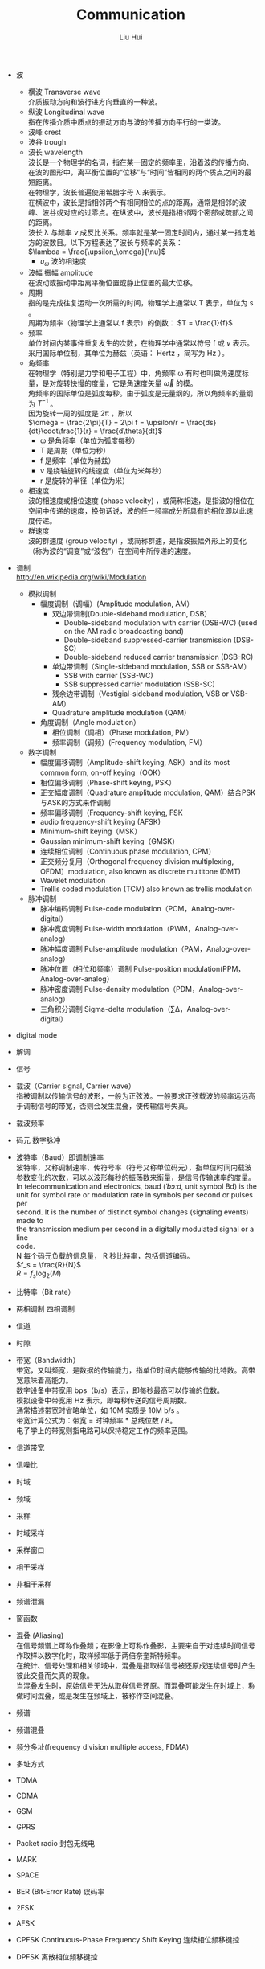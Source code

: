 # -*- mode: org; coding: utf-8; -*-
#+OPTIONS: \n:t
#+OPTIONS: ^:nil
#+TITLE:	Communication
#+AUTHOR: Liu Hui
#+EMAIL: liuhui.hz@gmail.com
#+LATEX_CLASS: cn-article
#+LATEX_CLASS_OPTIONS: [9pt,a4paper]
#+LATEX_HEADER: \usepackage{geometry}
#+LATEX_HEADER: \geometry{top=2.54cm, bottom=2.54cm, left=3.17cm, right=3.17cm}
#+latex_header: \makeatletter
#+latex_header: \renewcommand{\@maketitle}{
#+latex_header: \newpage
#+latex_header: \begin{center}%
#+latex_header: {\Huge\bfseries \@title \par}%
#+latex_header: \end{center}%
#+latex_header: \par}
#+latex_header: \makeatother

#+LATEX: \newpage

- 波
  - 横波 Transverse wave
   介质振动方向和波行进方向垂直的一种波。
  - 纵波 Longitudinal wave
   指在传播介质中质点的振动方向与波的传播方向平行的一类波。
  - 波峰 crest
  - 波谷 trough
  - 波长 wavelength
   波长是一个物理学的名词，指在某一固定的频率里，沿着波的传播方向、在波的图形中，离平衡位置的“位移”与“时间”皆相同的两个质点之间的最短距离。
   在物理学，波长普遍使用希腊字母 λ 来表示。
   在横波中，波长是指相邻两个有相同相位的点的距离，通常是相邻的波峰、波谷或对应的过零点。在纵波中，波长是指相邻两个密部或疏部之间的距离。
   波长 λ 与频率 $\nu$ 成反比关系。频率就是某一固定时间内，通过某一指定地方的波数目。以下方程表达了波长与频率的关系：
   $\lambda = \frac{\upsilon_\omega}{\nu}$
    + $\upsilon_\omega$ 波的相速度
  - 波幅 振幅 amplitude
   在波动或振动中距离平衡位置或静止位置的最大位移。
  - 周期
   指的是完成往复运动一次所需的时间，物理学上通常以 T 表示，单位为 s 。
   周期为频率（物理学上通常以 f 表示）的倒数： $T = \frac{1}{f}$
  - 频率
   单位时间内某事件重复发生的次数，在物理学中通常以符号 f 或 $\nu$ 表示。采用国际单位制，其单位为赫兹（英语： Hertz ，简写为 Hz ）。
  - 角频率
   在物理学（特别是力学和电子工程）中，角频率 ω 有时也叫做角速度标量，是对旋转快慢的度量，它是角速度矢量 $\vec{\omega}$ 的模。
   角频率的国际单位是弧度每秒。由于弧度是无量纲的，所以角频率的量纲为 $T^{-1}$ 。
   因为旋转一周的弧度是 2π ，所以
   $\omega = \frac{2\pi}{T} = 2\pi f = \upsilon/r = \frac{ds}{dt}\cdot\frac{1}{r} = \frac{d\theta}{dt}$
    + ω 是角频率（单位为弧度每秒）
    + T 是周期（单位为秒）
    + f 是频率（单位为赫兹）
    + v 是绕轴旋转的线速度（单位为米每秒）
    + r 是旋转的半径（单位为米）
  - 相速度
   波的相速度或相位速度 (phase velocity) ，或简称相速，是指波的相位在空间中传递的速度，换句话说，波的任一频率成分所具有的相位即以此速度传递。
  - 群速度
   波的群速度 (group velocity) ，或简称群速，是指波振幅外形上的变化（称为波的“调变”或“波包”）在空间中所传递的速度。

- 调制
 http://en.wikipedia.org/wiki/Modulation
  - 模拟调制
    - 幅度调制（调幅）(Amplitude modulation, AM）
      - 双边带调制(Double-sideband modulation, DSB）
        - Double-sideband modulation with carrier (DSB-WC) (used on the AM radio broadcasting band)
        - Double-sideband suppressed-carrier transmission (DSB-SC)
        - Double-sideband reduced carrier transmission (DSB-RC)
      - 单边带调制（Single-sideband modulation, SSB or SSB-AM）
        - SSB with carrier (SSB-WC)
        - SSB suppressed carrier modulation (SSB-SC)
      - 残余边带调制（Vestigial-sideband modulation, VSB or VSB-AM）
      - Quadrature amplitude modulation (QAM)
    - 角度调制（Angle modulation）
      - 相位调制（调相）（Phase modulation, PM）
      - 频率调制（调频）(Frequency modulation, FM）
  - 数字调制
    - 幅度偏移调制（Amplitude-shift keying, ASK）and its most common form, on-off keying（OOK）
    - 相位偏移调制（Phase-shift keying, PSK）
    - 正交幅度调制（Quadrature amplitude modulation, QAM）结合PSK与ASK的方式来作调制
    - 频率偏移调制（Frequency-shift keying, FSK
    - audio frequency-shift keying (AFSK)
    - Minimum-shift keying（MSK）
    - Gaussian minimum-shift keying（GMSK）
    - 连续相位调制（Continuous phase modulation, CPM）
    - 正交频分复用（Orthogonal frequency division multiplexing, OFDM）modulation, also known as discrete multitone (DMT)
    - Wavelet modulation
    - Trellis coded modulation (TCM) also known as trellis modulation
  - 脉冲调制
    - 脉冲编码调制 Pulse-code modulation（PCM，Analog-over-digital）
    - 脉冲宽度调制 Pulse-width modulation（PWM，Analog-over-analog）
    - 脉冲幅度调制 Pulse-amplitude modulation（PAM，Analog-over-analog）
    - 脉冲位置（相位和频率）调制 Pulse-position modulation(PPM，Analog-over-analog）
    - 脉冲密度调制 Pulse-density modulation（PDM，Analog-over-analog）
    - 三角积分调制 Sigma-delta modulation（∑Δ，Analog-over-digital）
- digital mode
- 解调
- 信号
- 载波（Carrier signal, Carrier wave）
 指被调制以传输信号的波形，一般为正弦波。一般要求正弦载波的频率远远高于调制信号的带宽，否则会发生混叠，使传输信号失真。
- 载波频率
- 码元 数字脉冲
- 波特率（Baud）即调制速率
 波特率，又称调制速率、传符号率（符号又称单位码元），指单位时间内载波参数变化的次数，可以以波形每秒的振荡数来衡量，是信号传输速率的度量。
 In telecommunication and electronics, baud (/ˈbɔːd/, unit symbol Bd) is the
 unit for symbol rate or modulation rate in symbols per second or pulses per
 second. It is the number of distinct symbol changes (signaling events) made to
 the transmission medium per second in a digitally modulated signal or a line
 code.
 N 每个码元负载的信息量， R 秒比特率，包括信道编码。
 $f_s = \frac{R}{N}$
 $R = f_s \log_2(M)$
- 比特率（Bit rate）
- 两相调制 四相调制
- 信道
- 时隙
- 带宽（Bandwidth）
 带宽，又叫频宽，是数据的传输能力，指单位时间内能够传输的比特数。高带宽意味着高能力。
 数字设备中带宽用 bps（b/s）表示，即每秒最高可以传输的位数。
 模拟设备中带宽用 Hz 表示，即每秒传送的信号周期数。
 通常描述带宽时省略单位，如 10M 实质是 10M b/s 。
 带宽计算公式为：带宽 = 时钟频率 * 总线位数 / 8。
 电子学上的带宽则指电路可以保持稳定工作的频率范围。
- 信道带宽
- 信噪比
- 时域
- 频域
- 采样
- 时域采样
- 采样窗口
- 相干采样
- 非相干采样
- 频谱泄漏
- 窗函数
- 混叠 (Aliasing)
 在信号频谱上可称作叠频；在影像上可称作叠影，主要来自于对连续时间信号作取样以数字化时，取样频率低于两倍奈奎斯特频率。
 在统计、信号处理和相关领域中，混叠是指取样信号被还原成连续信号时产生彼此交叠而失真的现象。
 当混叠发生时，原始信号无法从取样信号还原。而混叠可能发生在时域上，称做时间混叠，或是发生在频域上，被称作空间混叠。
- 频谱
- 频谱混叠
- 频分多址(frequency division multiple access, FDMA)
- 多址方式
- TDMA
- CDMA
- GSM
- GPRS

- Packet radio 封包无线电

- MARK
- SPACE

- BER (Bit-Error Rate) 误码率

- 2FSK
- AFSK
- CPFSK Continuous-Phase Frequency Shift Keying 连续相位频移键控
- DPFSK 离散相位频移键控

- 包络 envelope
- 包络恒定
- 非线性放大器

- Zero crossing 过零检测

- PLL Phase Locked Loop 锁相回路或锁相环

- SSB 单边带
  - USB 上边带
  - LSB 下边带
- DSB 双边带

- baseband
- passband
- 低通
- 高通
- 带通 band-pass
- 带阻
- 信噪比 信号噪声功率比

- 截止频率 cutoff frequency
 https://en.wikipedia.org/wiki/Cutoff_frequency
 在物理学和电机工程学中，一个系统的输出信号的能量通常随输入信号的频率发生变化（频率响应）。
 截止频率（英语：Cutoff frequency）是指一个系统的输出信号能量开始大幅下降（在带阻滤波器中为大幅上升）的边界频率。

- 波形 (waveform)
 http://en.wikipedia.org/wiki/Waveform
 http://en.wikipedia.org/wiki/Waveform_viewer

- 曼彻斯特编码
 曼彻斯特编码（Manchester Encoding），也叫做相位编码（ Phase Encode，简写PE），
 是一个同步时钟编码技术，被物理层使用来编码一个同步位流的时钟和数据。它在以太网
 媒介系统中的应用属于数据通信中的两种位同步方法里的自同步法（另一种是外同步法）
 ，即接收方利用包含有同步信号的特殊编码从信号自身提取同步信号来锁定自己的时钟脉
 冲频率，达到同步目的。

- 周期信号 (periodic signal)
 瞬时幅值随时间重复变化的信号称为周期信号。一般表达式为：
 $x(t) = x(t+kT), $
 t 表示时间， T 表示周期。
 周期信号分为：均匀性和非均匀性信号。
 在非正弦的周期性振荡中，包含基波和谐波。和该振荡周期相等的正弦波分量称为基波分量。
 相应于这个周期的频率称为基波频率。频率等于基波频率的整倍数的正弦波分量称为谐波。
 一个周期信号可以通过傅里叶变换分解为直流分量 c0 和不同频率的正弦信号的线性叠加：
 $f(t) = c_0 + \sum\limits_{m=1}^{\infty}c_m\sin(m\omega t + \varphi_m)$
 $c_m$ 表示 m 次谐波的幅值，其角频率为 $m\omega$ ，初始相位为 $\varphi_m$ ，其有效值为 $\frac{c_m}{\sqrt{2}}$
 $\frac{\omega}{2\pi}$ 为基波分量的频率，称为基波频率，基波分量的频率等于交流信号的频率。而 m 次谐波的频率为基波频率的整数倍（ m 倍）。
- 基波
 在复杂的周期性振荡中,包含基波和谐波。
 和该振荡最长周期相等的正弦波分量称为基波。
 相应于这个周期的频率称为基本频率 (fundamental frequency) 。
 频率等于基本频率的整倍数的正弦波分量称为谐波。
- 谐波 (Harmonic)
 谐波是一个数学或物理学概念，是指周期函数或周期性的波形中能用常数、与原函数的最小正周期相同的正弦函数和余弦函数的线性组合表达的部分。
- 直流分量 0 次谐波
- 基波分量 1 次谐波
 复合波的最低频率分量。

- 蝶形变换

- 傅里叶级数 (Fourier series)
- 傅里叶变换 (Fourier transform)
  vs ?拉普拉斯变换 ?z 变换
  - 离散傅里叶变换 (Discrete Fourier Transform, DFT)
  - 短时傅里叶变换

- 小波变换 (Wavelet transform)
  - 离散小波变换（DWT）
  - 连续小波转换（CWT）

- 听觉
  - 频率理论
  - 共鸣理论
  - 行波理论
  - 神经齐射理论

* Modulation
* Passband modulation
** Analog modulation
- AM
- FM
- PM
- QAM
- SM
- SSB
** Digital modulation
- ASK
- APSK
- CPM
- FSK
- MFSK
- MSK
- OOK
- PPM
- PSK
- TCM

* DSP (Digital Signal Processing)

http://en.wikipedia.org/wiki/Waveform_viewer

#+BEGIN_SRC shell
  $ apt-cache search spectrum
  $ apt-cache search oscilloscope
  $ apt-cache search waveform
#+END_SRC

** Asterisk
http://blog.chinaunix.net/uid-7947787-id-3194117.html
http://www.aosabook.org/en/asterisk.html

** SpanDSP
SpanDSP 是一个传真处理引擎，包含了调制、发送、解调、编码等各种功能。

http://www.soft-switch.org/spandsp-modules.html

- V.17
 An ITU-T fax protocol that uses TCM modulation at 12 and 14.4 kbit/s.
- V.21
 An ITU-T recommendation for full-duplex communication between two analogue
 dial-up modems using audio frequency-shift keying modulation at 300 baud to
 carry digital data at 300 bit/s. It is a variant of the original Bell 103
 modulation format.
- V.27ter
 An ITU-T recommendation for a half-duplex modem, allowing 2400 and 4800 bit/s (PSK modulation).
- V.29
 An ITU-T recommendation for a modem, allowing 4.8 kbit/s, 7.2 kbit/s and 9.6 kbit/s transfer modes (PSK and QAM modulations).

T.30, T.4, HDLC
T1, E1
PSTN (Public Switched Telephone Network)
PLMN (Public Land Mobile Network)

mode-line

误码率(bert)

阻抗
在具有电阻、电感和电容的电路里，对电路中的电流所起的阻碍作用叫做阻抗。
阻抗常用 Z 表示，是一个复数，实际称为电阻，虚称为电抗。
其中电容在电路中对交流电所起的阻碍作用称为容抗，
电感在电路中对交流电所起的阻碍作用称为感抗，
电容和电感在电路中对交流电引起的阻碍作用总称为电抗。
阻抗的单位是欧姆。阻抗的概念不仅存在与电路中，在力学的振动系统中也有涉及。

电功率
物理学名词，电流在单位时间内做的功叫做电功率。
是用来表示消耗电能的快慢的物理量，用 P 表示，它的单位是瓦特（ Watt ），简称"瓦"，符号是 W 。

参考电平

dbm0
相对零参考电平点的绝对参考电平。
dbov

直接数字式频率合成器（Direct Digital Synthesizer, DDS）
spandsp/dds.h

DDS int
src/dds_int.c

DDS float
src/dds_float.c
